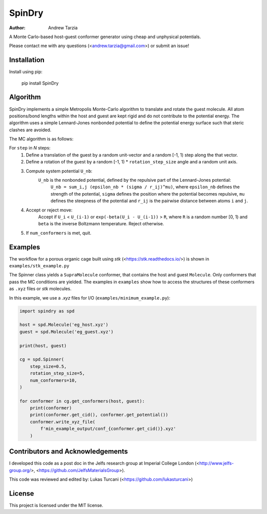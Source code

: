 SpinDry
=======

:author: Andrew Tarzia

A Monte Carlo-based host-guest conformer generator using cheap and unphysical potentials.

Please contact me with any questions (<andrew.tarzia@gmail.com>) or submit an issue!

Installation
------------

Install using pip:

    pip install SpinDry

Algorithm
---------

SpinDry implements a simple Metropolis Monte-Carlo algorithm to translate and rotate the guest molecule.
All atom positions/bond lengths within the host and guest are kept rigid and do not contribute to the potential energy.
The algorithm uses a simple Lennard-Jones nonbonded potential to define the potential energy surface such that steric clashes are avoided.

The MC algorithm is as follows:

For ``step`` in *N* steps:
    1. Define a translation of the guest by a random unit-vector and a random [-1, 1) step along the that vector.
    2. Define a rotation of the guest by a random [-1, 1) * ``rotation_step_size`` angle and a random unit axis.
    3. Compute system potential ``U_nb``:
        ``U_nb`` is the nonbonded potential, defined by the repulsive part of the Lennard-Jones potential:
            ``U_nb = sum_i,j (epsilon_nb * (sigma / r_ij)^mu)``, where ``epsilon_nb`` defines the strength of the potential, ``sigma`` defines the position where the potential becomes repulsive, ``mu`` defines the steepness of the potential and ``r_ij`` is the pairwise distance between atoms ``i`` and ``j``.
    4. Accept or reject move:
        Accept if ``U_i`` < ``U_(i-1)`` or ``exp(-beta(U_i - U_(i-1))`` > ``R``, where ``R`` is a random number [0, 1) and ``beta`` is the inverse Boltzmann temperature.
        Reject otherwise.
    5. If ``num_conformers`` is met, quit.

Examples
--------

The workflow for a porous organic cage built using *stk* (<https://stk.readthedocs.io/>) is shown in ``examples/stk_example.py``

The Spinner class yields a ``SupraMolecule`` conformer, that contains the host and guest ``Molecule``.
Only conformers that pass the MC conditions are yielded.
The examples in ``examples`` show how to access the structures of these conformers as ``.xyz`` files or `stk` molecules.

In this example, we use a `.xyz` files for I/O (``examples/minimum_example.py``):


.. code-block:: python

    import spindry as spd

    host = spd.Molecule('eg_host.xyz')
    guest = spd.Molecule('eg_guest.xyz')

    print(host, guest)

    cg = spd.Spinner(
        step_size=0.5,
        rotation_step_size=5,
        num_conformers=10,
    )

    for conformer in cg.get_conformers(host, guest):
        print(conformer)
        print(conformer.get_cid(), conformer.get_potential())
        conformer.write_xyz_file(
            f'min_example_output/conf_{conformer.get_cid()}.xyz'
        )


Contributors and Acknowledgements
---------------------------------

I developed this code as a post doc in the Jelfs research group at Imperial College London (<http://www.jelfs-group.org/>, <https://github.com/JelfsMaterialsGroup>).

This code was reviewed and edited by: Lukas Turcani (<https://github.com/lukasturcani>)

License
-------

This project is licensed under the MIT license.
